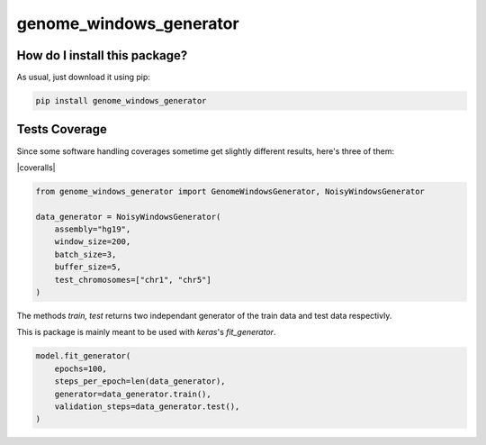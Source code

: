 genome_windows_generator
=========================================================================================
|travis| |sonar_quality| |sonar_maintainability| |codacy| |code_climate_maintainability| |pip| |downloads|

How do I install this package?
----------------------------------------------
As usual, just download it using pip:

.. code:: shell

    pip install genome_windows_generator

Tests Coverage
----------------------------------------------
Since some software handling coverages sometime get slightly different results, here's three of them:

|coveralls| |sonar_coverage| |code_climate_coverage|


.. code:: python

    from genome_windows_generator import GenomeWindowsGenerator, NoisyWindowsGenerator

    data_generator = NoisyWindowsGenerator(
        assembly="hg19",
        window_size=200,
        batch_size=3,
        buffer_size=5,
        test_chromosomes=["chr1", "chr5"]
    )





The methods `train, test` returns two independant generator of the train data and test data respectivly.



This is package is mainly meant to be used with `keras`'s `fit_generator`.


.. code:: python

    model.fit_generator(
        epochs=100,
        steps_per_epoch=len(data_generator),
        generator=data_generator.train(),
        validation_steps=data_generator.test(),
    )



.. |travis| image:: https://travis-ci.org/zommiommy/genome_windows_generator.png
   :target: https://travis-ci.org/zommiommy/genome_windows_generator
   :alt: Travis CI build

.. |sonar_quality| image:: https://sonarcloud.io/api/project_badges/measure?project=zommiommy_genome_windows_generator&metric=alert_status
    :target: https://sonarcloud.io/dashboard/index/zommiommy_genome_windows_generator
    :alt: SonarCloud Quality

.. |sonar_maintainability| image:: https://sonarcloud.io/api/project_badges/measure?project=zommiommy_genome_windows_generator&metric=sqale_rating
    :target: https://sonarcloud.io/dashboard/index/zommiommy_genome_windows_generator
    :alt: SonarCloud Maintainability

.. |sonar_coverage| image:: https://sonarcloud.io/api/project_badges/measure?project=zommiommy_genome_windows_generator&metric=coverage
    :target: https://sonarcloud.io/dashboard/index/zommiommy_genome_windows_generator
    :alt: SonarCloud Coverage

.. |coveralls| .. image:: https://coveralls.io/repos/github/zommiommy/genome_windows_generator/badge.svg
    :target: https://coveralls.io/github/zommiommy/genome_windows_generator
    :alt: Coveralls Coverage

.. |pip| image:: https://badge.fury.io/py/genome_windows_generator.svg
    :target: https://badge.fury.io/py/genome_windows_generator
    :alt: Pypi project

.. |downloads| image:: https://pepy.tech/badge/genome_windows_generator
    :target: https://pepy.tech/badge/genome_windows_generator
    :alt: Pypi total project downloads 

.. |codacy|  image:: https://api.codacy.com/project/badge/Grade/8dd7ef7604084ded82ae70acddc16264
    :target: https://www.codacy.com/manual/zommiommy/genome_windows_generator?utm_source=github.com&amp;utm_medium=referral&amp;utm_content=zommiommy/genome_windows_generator&amp;utm_campaign=Badge_Grade
    :alt: Codacy Maintainability

.. |code_climate_maintainability| image:: https://api.codeclimate.com/v1/badges/4e850c49fac5b73cab29/maintainability
    :target: https://codeclimate.com/github/zommiommy/genome_windows_generator/maintainability
    :alt: Maintainability

.. |code_climate_coverage| image:: https://api.codeclimate.com/v1/badges/4e850c49fac5b73cab29/test_coverage
    :target: https://codeclimate.com/github/zommiommy/genome_windows_generator/test_coverage
    :alt: Code Climate Coverate
